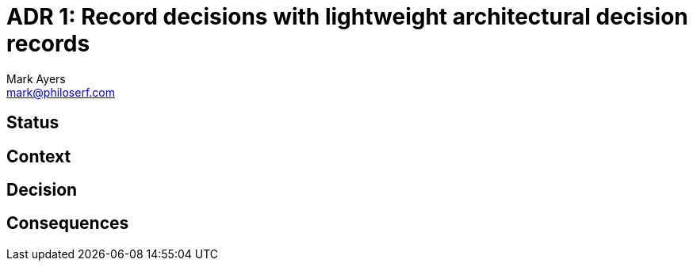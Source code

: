 = ADR 1: Record decisions with lightweight architectural decision records
Mark Ayers <mark@philoserf.com>

== Status

== Context

== Decision 

== Consequences

